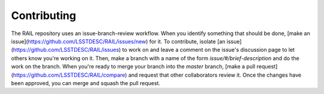 **************
Contributing
**************

The RAIL repository uses an issue-branch-review workflow.
When you identify something that should be done, [make an issue](https://github.com/LSSTDESC/RAIL/issues/new) for it.
To contribute, isolate [an issue](https://github.com/LSSTDESC/RAIL/issues) to work on and leave a comment on the issue's discussion page to let others know you're working on it.
Then, make a branch with a name of the form `issue/#/brief-description` and do the work on the branch.
When you're ready to merge your branch into the `master` branch, [make a pull request](https://github.com/LSSTDESC/RAIL/compare) and request that other collaborators review it.
Once the changes have been approved, you can merge and squash the pull request.

